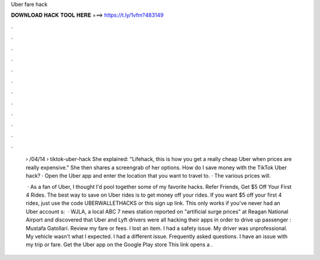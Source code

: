 Uber fare hack



𝐃𝐎𝐖𝐍𝐋𝐎𝐀𝐃 𝐇𝐀𝐂𝐊 𝐓𝐎𝐎𝐋 𝐇𝐄𝐑𝐄 ===> https://t.ly/1vfm?483149



.



.



.



.



.



.



.



.



.



.



.



.

 › /04/14 › tiktok-uber-hack She explained: "Lifehack, this is how you get a really cheap Uber when prices are really expensive." She then shares a screengrab of her options. How do I save money with the TikTok Uber hack? · Open the Uber app and enter the location that you want to travel to. · The various prices will.
 
  · As a fan of Uber, I thought I'd pool together some of my favorite hacks. Refer Friends, Get $5 Off Your First 4 Rides. The best way to save on Uber rides is to get money off your rides. If you want $5 off your first 4 rides, just use the code UBERWALLETHACKS or this sign up link. This only works if you've never had an Uber account s:   · WJLA, a local ABC 7 news station reported on "artificial surge prices" at Reagan National Airport and discovered that Uber and Lyft drivers were all hacking their apps in order to drive up passenger : Mustafa Gatollari. Review my fare or fees. I lost an item. I had a safety issue. My driver was unprofessional. My vehicle wasn't what I expected. I had a different issue. Frequently asked questions. I have an issue with my trip or fare. Get the Uber app on the Google Play store This link opens a .
